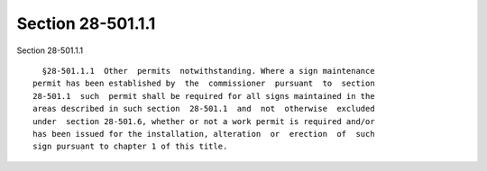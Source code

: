 Section 28-501.1.1
==================

Section 28-501.1.1 ::    
        
     
        §28-501.1.1  Other  permits  notwithstanding. Where a sign maintenance
      permit has been established by  the  commissioner  pursuant  to  section
      28-501.1  such  permit shall be required for all signs maintained in the
      areas described in such section  28-501.1  and  not  otherwise  excluded
      under  section 28-501.6, whether or not a work permit is required and/or
      has been issued for the installation, alteration  or  erection  of  such
      sign pursuant to chapter 1 of this title.
    
    
    
    
    
    
    